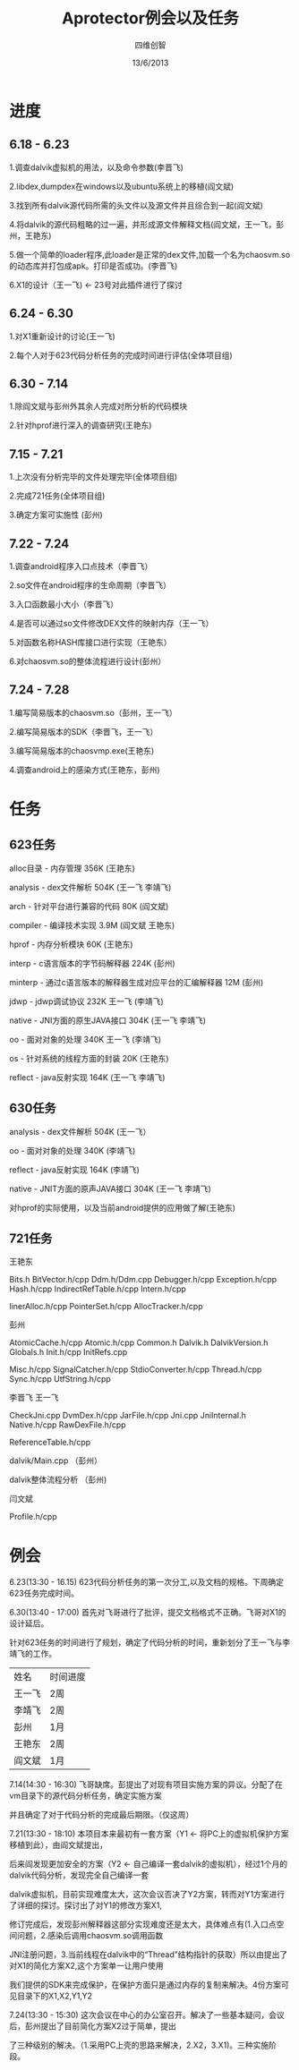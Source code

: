 #+TITLE: Aprotector例会以及任务
#+AUTHOR: 四维创智
#+DATE:13/6/2013

* 进度
** 6.18 - 6.23
	 1.调查dalvik虚拟机的用法，以及命令参数(李晋飞)

	 2.libdex,dumpdex在windows以及ubuntu系统上的移植(阎文斌)

	 3.找到所有dalvik源代码所需的头文件以及源文件并且综合到一起(阎文斌)

	 4.将dalvik的源代码粗略的过一遍，并形成源文件解释文档(阎文斌，王一飞，彭州，王艳东)

	 5.做一个简单的loader程序,此loader是正常的dex文件,加载一个名为chaosvm.so的动态库并打包成apk。打印是否成功。(李晋飞)

	 6.X1的设计（王一飞) <- 23号对此插件进行了探讨

** 6.24 - 6.30
	 1.对X1重新设计的讨论(王一飞)

	 2.每个人对于623代码分析任务的完成时间进行评估(全体项目组)

** 6.30 - 7.14
   1.除阎文斌与彭州外其余人完成对所分析的代码模块

   2.针对hprof进行深入的调查研究(王艳东)

** 7.15 - 7.21
   1.上次没有分析完毕的文件处理完毕(全体项目组)

   2.完成721任务(全体项目组)

   3.确定方案可实施性 (彭州)

** 7.22 - 7.24
   1.调查android程序入口点技术（李晋飞）

   2.so文件在android程序的生命周期（李晋飞）

   3.入口函数最小大小（李晋飞）

   4.是否可以通过so文件修改DEX文件的映射内存（王一飞）

   5.对函数名称HASH库接口进行实现（王艳东）

   6.对chaosvm.so的整体流程进行设计(彭州）

** 7.24 - 7.28
   1.编写简易版本的chaosvm.so（彭州，王一飞）

   2.编写简易版本的SDK（李晋飞，王一飞）

   3.编写简易版本的chaosvmp.exe(王艳东)

   4.调查android上的感染方式(王艳东，彭州)

* 任务
** 623任务
	 alloc目录 - 内存管理 356K (王艳东)

	 analysis - dex文件解析 504K (王一飞 李靖飞)

	 arch - 针对平台进行兼容的代码 80K (阎文斌)

	 compiler - 编译技术实现 3.9M (阎文斌 王艳东)

	 hprof - 内存分析模块 60K (王艳东)

	 interp - c语言版本的字节码解释器 224K (彭州)

	 minterp - 通过c语言版本的解释器生成对应平台的汇编解释器 12M (彭州)

	 jdwp - jdwp调试协议 232K 王一飞 (李靖飞)

	 native - JNI方面的原生JAVA接口 304K (王一飞 李靖飞)

	 oo - 面对对象的处理 340K 王一飞 (李靖飞)

	 os - 针对系统的线程方面的封装 20K (王艳东)

	 reflect - java反射实现 164K (王一飞 李靖飞)

** 630任务
   analysis - dex文件解析 504K (王一飞）

   oo - 面对对象的处理 340K (李靖飞)

   reflect - java反射实现 164K (李靖飞)

   native - JNIT方面的原声JAVA接口 304K (王一飞 李靖飞)

   对hprof的实际使用，以及当前android提供的应用做了解(王艳东)

** 721任务
   王艳东

   Bits.h BitVector.h/cpp Ddm.h/Ddm.cpp Debugger.h/cpp Exception.h/cpp Hash.h/cpp IndirectRefTable.h/cpp Intern.h/cpp 
   
   linerAlloc.h/cpp PointerSet.h/cpp AllocTracker.h/cpp

   彭州

   AtomicCache.h/cpp Atomic.h/cpp Common.h Dalvik.h DalvikVersion.h Globals.h Init.h/cpp InitRefs.cpp
   
   Misc.h/cpp SignalCatcher.h/cpp StdioConverter.h/cpp Thread.h/cpp Sync.h/cpp UtfString.h/cpp

   李晋飞 王一飞

   CheckJni.cpp DvmDex.h/cpp JarFile.h/cpp Jni.cpp JniInternal.h Native.h/cpp RawDexFile.h/cpp
   
   ReferenceTable.h/cpp

   dalvik/Main.cpp （彭州）

   dalvik整体流程分析 （彭州)

   闫文斌
   
   Profile.h/cpp

* 例会
	 6.23(13:30 - 16.15) 623代码分析任务的第一次分工,以及文档的规格。下周确定623任务完成时间。

	 6.30(13:40 - 17:00) 首先对飞哥进行了批评，提交文档格式不正确。飞哥对X1的设计延后。

	 针对623任务的时间进行了规划，确定了代码分析的时间，重新划分了王一飞与李靖飞的工作。

     | 姓名   | 时间进度 |
     | 王一飞 | 2周      |
     | 李靖飞 | 2周      |
     | 彭州   | 1月      |
     | 王艳东 | 2周      |
     | 阎文斌 | 1月      |
	 
	 7.14(14:30 - 16:30) 飞哥缺席。彭提出了对现有项目实施方案的异议。分配了在vm目录下的源代码分析任务，确定实施方案

	 并且确定了对于代码分析的完成最后期限。（仅这周）

	 7.21(13:30 - 18:10) 本项目本来最初有一套方案（Y1 <- 将PC上的虚拟机保护方案移植到此），由阎文斌提出，

	 后来阎发现更加安全的方案（Y2 <- 自己编译一套dalvik的虚拟机），经过1个月的dalvik代码分析，发现完全自己编译一套

	 dalvik虚拟机，目前实现难度太大，这次会议否决了Y2方案，转而对Y1方案进行了详细的探讨。探讨出了对Y1的修改方案X1,

	 修订完成后，发现彭州解释器这部分实现难度还是太大，具体难点有(1.入口点空间问题，2.感染后调用chaosvm.so调用函数

	 JNI注册问题，3.当前线程在dalvik中的“Thread”结构指针的获取）所以由提出了对X1的简化方案X2,这个方案单一让用户使用
	 
	 我们提供的SDK来完成保护，在保护方面只是通过内存的复制来解决。4份方案可见目录下的X1,X2,Y1,Y2

	 7.24(13:30 - 15:30) 这次会议在中心的办公室召开。解决了一些基本疑问，会议后，彭州提出了目前简化方案X2过于简单，提出
	
	 了三种级别的解决。（1.采用PC上壳的思路来解决，2.X2，3.X1)。三种实施阶段。

	 
	 	 
